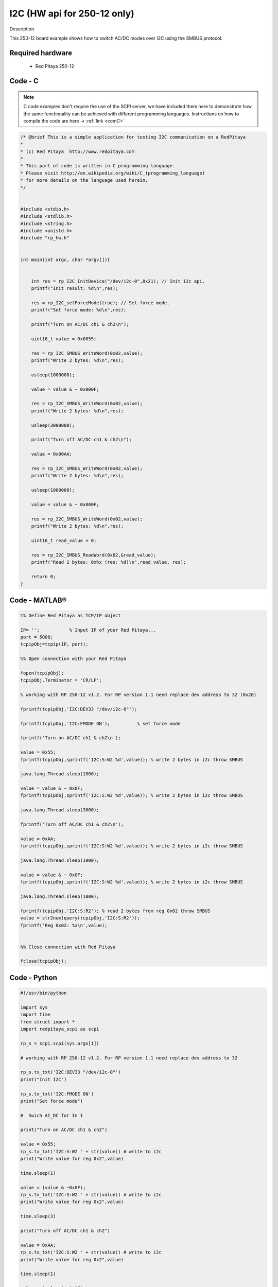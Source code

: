 I2C (HW api for 250-12 only) 
############################

.. http://blog.redpitaya.com/examples-new/i2c/

Description

This 250-12 board example shows how to switch AC/DC modes over I2C using the SMBUS protocol.

Required hardware
*****************

    - Red Pitaya 250-12

Code - C
********

.. note::

    C code examples don't require the use of the SCPI server, we have included them here to demonstrate how the same functionality can be achieved with different programming languages. 
    Instructions on how to compile the code are here -> :ref:`link <comC>`

.. code-block:: c

    /* @brief This is a simple application for testing I2C communication on a RedPitaya
    *
    * (c) Red Pitaya  http://www.redpitaya.com
    *
    * This part of code is written in C programming language.
    * Please visit http://en.wikipedia.org/wiki/C_(programming_language)
    * for more details on the language used herein.
    */


    #include <stdio.h>
    #include <stdlib.h>
    #include <string.h>
    #include <unistd.h>
    #include "rp_hw.h"


    int main(int argc, char *argv[]){


        int res = rp_I2C_InitDevice("/dev/i2c-0",0x21); // Init i2c api.
        printf("Init result: %d\n",res);

        res = rp_I2C_setForceMode(true); // Set force mode.
        printf("Set force mode: %d\n",res);
        
        printf("Turn on AC/DC ch1 & ch2\n");

        uint16_t value = 0x0055;

        res = rp_I2C_SMBUS_WriteWord(0x02,value);
        printf("Write 2 bytes: %d\n",res);

        usleep(1000000);

        value = value & ~ 0x000F;

        res = rp_I2C_SMBUS_WriteWord(0x02,value);
        printf("Write 2 bytes: %d\n",res);

        usleep(3000000);

        printf("Turn off AC/DC ch1 & ch2\n");

        value = 0x00AA;

        res = rp_I2C_SMBUS_WriteWord(0x02,value);
        printf("Write 2 bytes: %d\n",res);

        usleep(1000000);

        value = value & ~ 0x000F;

        res = rp_I2C_SMBUS_WriteWord(0x02,value);
        printf("Write 2 bytes: %d\n",res);

        uint16_t read_value = 0;

        res = rp_I2C_SMBUS_ReadWord(0x02,&read_value);
        printf("Read 2 bytes: 0x%x (res: %d)\n",read_value, res);

        return 0;
    }

Code - MATLAB®
**************

.. code-block:: matlab

    %% Define Red Pitaya as TCP/IP object

    IP= '';           % Input IP of your Red Pitaya...
    port = 5000;
    tcpipObj=tcpip(IP, port);

    %% Open connection with your Red Pitaya

    fopen(tcpipObj);
    tcpipObj.Terminator = 'CR/LF';

    % working with RP 250-12 v1.2. For RP version 1.1 need replace dev address to 32 (0x20)

    fprintf(tcpipObj,'I2C:DEV33 "/dev/i2c-0"');

    fprintf(tcpipObj,'I2C:FMODE ON');          % set force mode

    fprintf('Turn on AC/DC ch1 & ch2\n');

    value = 0x55;
    fprintf(tcpipObj,sprintf('I2C:S:W2 %d',value)); % write 2 bytes in i2c throw SMBUS

    java.lang.Thread.sleep(1000);

    value = value & ~ 0x0F;
    fprintf(tcpipObj,sprintf('I2C:S:W2 %d',value)); % write 2 bytes in i2c throw SMBUS

    java.lang.Thread.sleep(3000);

    fprintf('Turn off AC/DC ch1 & ch2\n');

    value = 0xAA;
    fprintf(tcpipObj,sprintf('I2C:S:W2 %d',value)); % write 2 bytes in i2c throw SMBUS

    java.lang.Thread.sleep(1000);

    value = value & ~ 0x0F;
    fprintf(tcpipObj,sprintf('I2C:S:W2 %d',value)); % write 2 bytes in i2c throw SMBUS

    java.lang.Thread.sleep(1000);

    fprintf(tcpipObj,'I2C:S:R2'); % read 2 bytes from reg 0x02 throw SMBUS
    value = str2num(query(tcpipObj,'I2C:S:R2'));
    fprintf('Reg 0x02: %x\n',value);


    %% Close connection with Red Pitaya

    fclose(tcpipObj);


Code - Python
*************

.. code-block:: python

    #!/usr/bin/python

    import sys
    import time
    from struct import *
    import redpitaya_scpi as scpi

    rp_s = scpi.scpi(sys.argv[1])

    # working with RP 250-12 v1.2. For RP version 1.1 need replace dev address to 32

    rp_s.tx_txt('I2C:DEV33 "/dev/i2c-0"')
    print("Init I2C")

    rp_s.tx_txt('I2C:FMODE ON')
    print("Set force mode")

    #  Swich AC_DC for In 1

    print("Turn on AC/DC ch1 & ch2")

    value = 0x55;
    rp_s.tx_txt('I2C:S:W2 ' + str(value)) # write to i2c
    print("Write value for reg 0x2",value)

    time.sleep(1)

    value = (value & ~0x0F);
    rp_s.tx_txt('I2C:S:W2 ' + str(value)) # write to i2c
    print("Write value for reg 0x2",value)

    time.sleep(3)

    print("Turn off AC/DC ch1 & ch2")

    value = 0xAA;
    rp_s.tx_txt('I2C:S:W2 ' + str(value)) # write to i2c
    print("Write value for reg 0x2",value)

    time.sleep(1)

    value = (value & ~0x0F);
    rp_s.tx_txt('I2C:S:W2 ' + str(value)) # write to i2c
    print("Write value for reg 0x2",value)

    rp_s.tx_txt('I2C:S:R2')
    value = int(rp_s.rx_txt())
    print("Read value for reg 0x2",value)